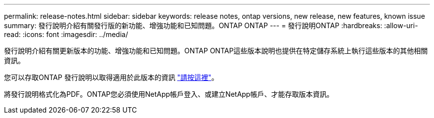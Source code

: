 ---
permalink: release-notes.html 
sidebar: sidebar 
keywords: release notes, ontap versions, new release, new features, known issue 
summary: 發行說明介紹有關發行版的新功能、增強功能和已知問題。ONTAP ONTAP 
---
= 發行說明ONTAP
:hardbreaks:
:allow-uri-read: 
:icons: font
:imagesdir: ../media/


[role="lead"]
發行說明介紹有關更新版本的功能、增強功能和已知問題。ONTAP ONTAP這些版本說明也提供在特定儲存系統上執行這些版本的其他相關資訊。

您可以存取ONTAP 發行說明以取得適用於此版本的資訊 link:https://library.netapp.com/ecm/ecm_download_file/ECMLP2492508["請按這裡"^]。

將發行說明格式化為PDF。ONTAP您必須使用NetApp帳戶登入、或建立NetApp帳戶、才能存取版本資訊。
